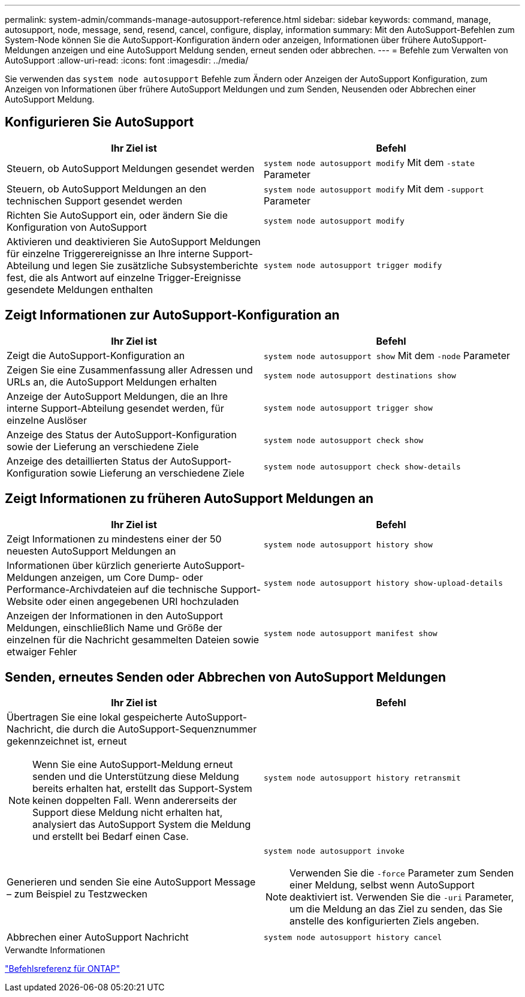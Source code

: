 ---
permalink: system-admin/commands-manage-autosupport-reference.html 
sidebar: sidebar 
keywords: command, manage, autosupport, node, message, send, resend, cancel, configure, display, information 
summary: Mit den AutoSupport-Befehlen zum System-Node können Sie die AutoSupport-Konfiguration ändern oder anzeigen, Informationen über frühere AutoSupport-Meldungen anzeigen und eine AutoSupport Meldung senden, erneut senden oder abbrechen. 
---
= Befehle zum Verwalten von AutoSupport
:allow-uri-read: 
:icons: font
:imagesdir: ../media/


[role="lead"]
Sie verwenden das `system node autosupport` Befehle zum Ändern oder Anzeigen der AutoSupport Konfiguration, zum Anzeigen von Informationen über frühere AutoSupport Meldungen und zum Senden, Neusenden oder Abbrechen einer AutoSupport Meldung.



== Konfigurieren Sie AutoSupport

|===
| Ihr Ziel ist | Befehl 


 a| 
Steuern, ob AutoSupport Meldungen gesendet werden
 a| 
`system node autosupport modify` Mit dem `-state` Parameter



 a| 
Steuern, ob AutoSupport Meldungen an den technischen Support gesendet werden
 a| 
`system node autosupport modify` Mit dem `-support` Parameter



 a| 
Richten Sie AutoSupport ein, oder ändern Sie die Konfiguration von AutoSupport
 a| 
`system node autosupport modify`



 a| 
Aktivieren und deaktivieren Sie AutoSupport Meldungen für einzelne Triggerereignisse an Ihre interne Support-Abteilung und legen Sie zusätzliche Subsystemberichte fest, die als Antwort auf einzelne Trigger-Ereignisse gesendete Meldungen enthalten
 a| 
`system node autosupport trigger modify`

|===


== Zeigt Informationen zur AutoSupport-Konfiguration an

|===
| Ihr Ziel ist | Befehl 


 a| 
Zeigt die AutoSupport-Konfiguration an
 a| 
`system node autosupport show` Mit dem `-node` Parameter



 a| 
Zeigen Sie eine Zusammenfassung aller Adressen und URLs an, die AutoSupport Meldungen erhalten
 a| 
`system node autosupport destinations show`



 a| 
Anzeige der AutoSupport Meldungen, die an Ihre interne Support-Abteilung gesendet werden, für einzelne Auslöser
 a| 
`system node autosupport trigger show`



 a| 
Anzeige des Status der AutoSupport-Konfiguration sowie der Lieferung an verschiedene Ziele
 a| 
`system node autosupport check show`



 a| 
Anzeige des detaillierten Status der AutoSupport-Konfiguration sowie Lieferung an verschiedene Ziele
 a| 
`system node autosupport check show-details`

|===


== Zeigt Informationen zu früheren AutoSupport Meldungen an

|===
| Ihr Ziel ist | Befehl 


 a| 
Zeigt Informationen zu mindestens einer der 50 neuesten AutoSupport Meldungen an
 a| 
`system node autosupport history show`



 a| 
Informationen über kürzlich generierte AutoSupport-Meldungen anzeigen, um Core Dump- oder Performance-Archivdateien auf die technische Support-Website oder einen angegebenen URI hochzuladen
 a| 
`system node autosupport history show-upload-details`



 a| 
Anzeigen der Informationen in den AutoSupport Meldungen, einschließlich Name und Größe der einzelnen für die Nachricht gesammelten Dateien sowie etwaiger Fehler
 a| 
`system node autosupport manifest show`

|===


== Senden, erneutes Senden oder Abbrechen von AutoSupport Meldungen

|===
| Ihr Ziel ist | Befehl 


 a| 
Übertragen Sie eine lokal gespeicherte AutoSupport-Nachricht, die durch die AutoSupport-Sequenznummer gekennzeichnet ist, erneut

[NOTE]
====
Wenn Sie eine AutoSupport-Meldung erneut senden und die Unterstützung diese Meldung bereits erhalten hat, erstellt das Support-System keinen doppelten Fall. Wenn andererseits der Support diese Meldung nicht erhalten hat, analysiert das AutoSupport System die Meldung und erstellt bei Bedarf einen Case.

==== a| 
`system node autosupport history retransmit`



 a| 
Generieren und senden Sie eine AutoSupport Message – zum Beispiel zu Testzwecken
 a| 
`system node autosupport invoke`

[NOTE]
====
Verwenden Sie die `-force` Parameter zum Senden einer Meldung, selbst wenn AutoSupport deaktiviert ist. Verwenden Sie die `-uri` Parameter, um die Meldung an das Ziel zu senden, das Sie anstelle des konfigurierten Ziels angeben.

====


 a| 
Abbrechen einer AutoSupport Nachricht
 a| 
`system node autosupport history cancel`

|===
.Verwandte Informationen
link:../concepts/manual-pages.html["Befehlsreferenz für ONTAP"]
